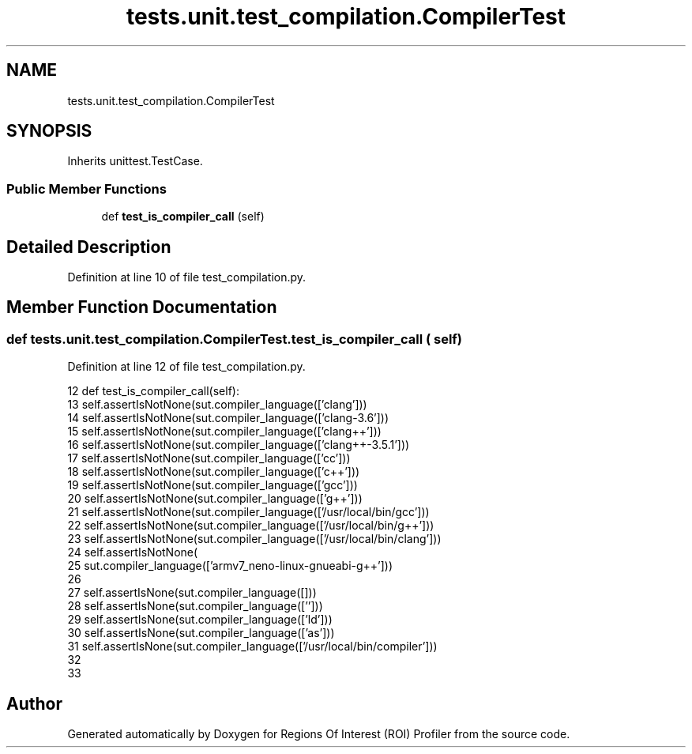 .TH "tests.unit.test_compilation.CompilerTest" 3 "Sat Feb 12 2022" "Version 1.2" "Regions Of Interest (ROI) Profiler" \" -*- nroff -*-
.ad l
.nh
.SH NAME
tests.unit.test_compilation.CompilerTest
.SH SYNOPSIS
.br
.PP
.PP
Inherits unittest\&.TestCase\&.
.SS "Public Member Functions"

.in +1c
.ti -1c
.RI "def \fBtest_is_compiler_call\fP (self)"
.br
.in -1c
.SH "Detailed Description"
.PP 
Definition at line 10 of file test_compilation\&.py\&.
.SH "Member Function Documentation"
.PP 
.SS "def tests\&.unit\&.test_compilation\&.CompilerTest\&.test_is_compiler_call ( self)"

.PP
Definition at line 12 of file test_compilation\&.py\&.
.PP
.nf
12     def test_is_compiler_call(self):
13         self\&.assertIsNotNone(sut\&.compiler_language(['clang']))
14         self\&.assertIsNotNone(sut\&.compiler_language(['clang-3\&.6']))
15         self\&.assertIsNotNone(sut\&.compiler_language(['clang++']))
16         self\&.assertIsNotNone(sut\&.compiler_language(['clang++-3\&.5\&.1']))
17         self\&.assertIsNotNone(sut\&.compiler_language(['cc']))
18         self\&.assertIsNotNone(sut\&.compiler_language(['c++']))
19         self\&.assertIsNotNone(sut\&.compiler_language(['gcc']))
20         self\&.assertIsNotNone(sut\&.compiler_language(['g++']))
21         self\&.assertIsNotNone(sut\&.compiler_language(['/usr/local/bin/gcc']))
22         self\&.assertIsNotNone(sut\&.compiler_language(['/usr/local/bin/g++']))
23         self\&.assertIsNotNone(sut\&.compiler_language(['/usr/local/bin/clang']))
24         self\&.assertIsNotNone(
25             sut\&.compiler_language(['armv7_neno-linux-gnueabi-g++']))
26 
27         self\&.assertIsNone(sut\&.compiler_language([]))
28         self\&.assertIsNone(sut\&.compiler_language(['']))
29         self\&.assertIsNone(sut\&.compiler_language(['ld']))
30         self\&.assertIsNone(sut\&.compiler_language(['as']))
31         self\&.assertIsNone(sut\&.compiler_language(['/usr/local/bin/compiler']))
32 
33 
.fi


.SH "Author"
.PP 
Generated automatically by Doxygen for Regions Of Interest (ROI) Profiler from the source code\&.
